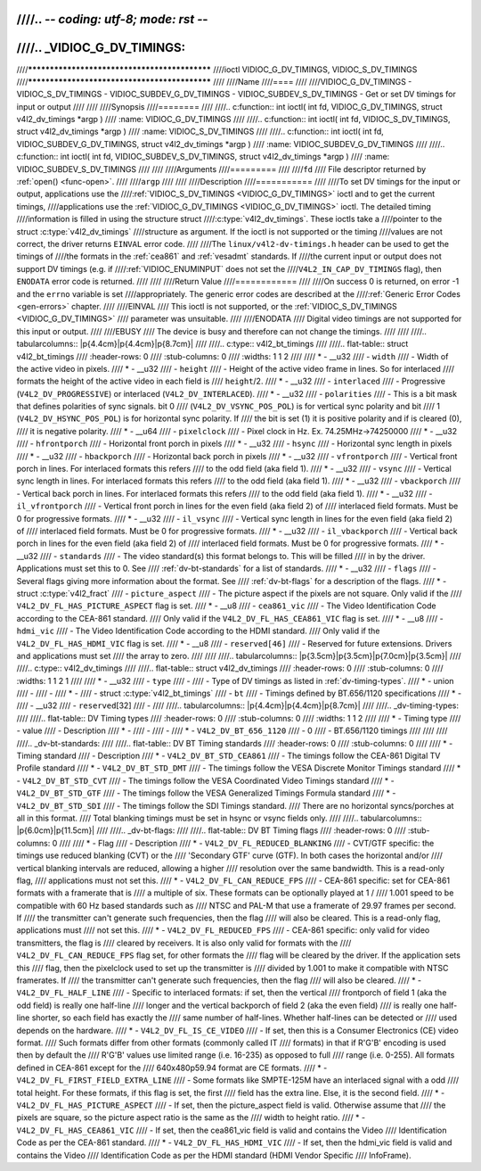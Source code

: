 ////.. -*- coding: utf-8; mode: rst -*-
////
////.. _VIDIOC_G_DV_TIMINGS:
////
////**********************************************
////ioctl VIDIOC_G_DV_TIMINGS, VIDIOC_S_DV_TIMINGS
////**********************************************
////
////Name
////====
////
////VIDIOC_G_DV_TIMINGS - VIDIOC_S_DV_TIMINGS - VIDIOC_SUBDEV_G_DV_TIMINGS - VIDIOC_SUBDEV_S_DV_TIMINGS - Get or set DV timings for input or output
////
////
////Synopsis
////========
////
////.. c:function:: int ioctl( int fd, VIDIOC_G_DV_TIMINGS, struct v4l2_dv_timings *argp )
////    :name: VIDIOC_G_DV_TIMINGS
////
////.. c:function:: int ioctl( int fd, VIDIOC_S_DV_TIMINGS, struct v4l2_dv_timings *argp )
////    :name: VIDIOC_S_DV_TIMINGS
////
////.. c:function:: int ioctl( int fd, VIDIOC_SUBDEV_G_DV_TIMINGS, struct v4l2_dv_timings *argp )
////    :name: VIDIOC_SUBDEV_G_DV_TIMINGS
////
////.. c:function:: int ioctl( int fd, VIDIOC_SUBDEV_S_DV_TIMINGS, struct v4l2_dv_timings *argp )
////    :name: VIDIOC_SUBDEV_S_DV_TIMINGS
////
////
////Arguments
////=========
////
////``fd``
////    File descriptor returned by :ref:`open() <func-open>`.
////
////``argp``
////
////
////Description
////===========
////
////To set DV timings for the input or output, applications use the
////:ref:`VIDIOC_S_DV_TIMINGS <VIDIOC_G_DV_TIMINGS>` ioctl and to get the current timings,
////applications use the :ref:`VIDIOC_G_DV_TIMINGS <VIDIOC_G_DV_TIMINGS>` ioctl. The detailed timing
////information is filled in using the structure struct
////:c:type:`v4l2_dv_timings`. These ioctls take a
////pointer to the struct :c:type:`v4l2_dv_timings`
////structure as argument. If the ioctl is not supported or the timing
////values are not correct, the driver returns ``EINVAL`` error code.
////
////The ``linux/v4l2-dv-timings.h`` header can be used to get the timings of
////the formats in the :ref:`cea861` and :ref:`vesadmt` standards. If
////the current input or output does not support DV timings (e.g. if
////:ref:`VIDIOC_ENUMINPUT` does not set the
////``V4L2_IN_CAP_DV_TIMINGS`` flag), then ``ENODATA`` error code is returned.
////
////
////Return Value
////============
////
////On success 0 is returned, on error -1 and the ``errno`` variable is set
////appropriately. The generic error codes are described at the
////:ref:`Generic Error Codes <gen-errors>` chapter.
////
////EINVAL
////    This ioctl is not supported, or the :ref:`VIDIOC_S_DV_TIMINGS <VIDIOC_G_DV_TIMINGS>`
////    parameter was unsuitable.
////
////ENODATA
////    Digital video timings are not supported for this input or output.
////
////EBUSY
////    The device is busy and therefore can not change the timings.
////
////
////.. tabularcolumns:: |p{4.4cm}|p{4.4cm}|p{8.7cm}|
////
////.. c:type:: v4l2_bt_timings
////
////.. flat-table:: struct v4l2_bt_timings
////    :header-rows:  0
////    :stub-columns: 0
////    :widths:       1 1 2
////
////    * - __u32
////      - ``width``
////      - Width of the active video in pixels.
////    * - __u32
////      - ``height``
////      - Height of the active video frame in lines. So for interlaced
////	formats the height of the active video in each field is
////	``height``/2.
////    * - __u32
////      - ``interlaced``
////      - Progressive (``V4L2_DV_PROGRESSIVE``) or interlaced (``V4L2_DV_INTERLACED``).
////    * - __u32
////      - ``polarities``
////      - This is a bit mask that defines polarities of sync signals. bit 0
////	(``V4L2_DV_VSYNC_POS_POL``) is for vertical sync polarity and bit
////	1 (``V4L2_DV_HSYNC_POS_POL``) is for horizontal sync polarity. If
////	the bit is set (1) it is positive polarity and if is cleared (0),
////	it is negative polarity.
////    * - __u64
////      - ``pixelclock``
////      - Pixel clock in Hz. Ex. 74.25MHz->74250000
////    * - __u32
////      - ``hfrontporch``
////      - Horizontal front porch in pixels
////    * - __u32
////      - ``hsync``
////      - Horizontal sync length in pixels
////    * - __u32
////      - ``hbackporch``
////      - Horizontal back porch in pixels
////    * - __u32
////      - ``vfrontporch``
////      - Vertical front porch in lines. For interlaced formats this refers
////	to the odd field (aka field 1).
////    * - __u32
////      - ``vsync``
////      - Vertical sync length in lines. For interlaced formats this refers
////	to the odd field (aka field 1).
////    * - __u32
////      - ``vbackporch``
////      - Vertical back porch in lines. For interlaced formats this refers
////	to the odd field (aka field 1).
////    * - __u32
////      - ``il_vfrontporch``
////      - Vertical front porch in lines for the even field (aka field 2) of
////	interlaced field formats. Must be 0 for progressive formats.
////    * - __u32
////      - ``il_vsync``
////      - Vertical sync length in lines for the even field (aka field 2) of
////	interlaced field formats. Must be 0 for progressive formats.
////    * - __u32
////      - ``il_vbackporch``
////      - Vertical back porch in lines for the even field (aka field 2) of
////	interlaced field formats. Must be 0 for progressive formats.
////    * - __u32
////      - ``standards``
////      - The video standard(s) this format belongs to. This will be filled
////	in by the driver. Applications must set this to 0. See
////	:ref:`dv-bt-standards` for a list of standards.
////    * - __u32
////      - ``flags``
////      - Several flags giving more information about the format. See
////	:ref:`dv-bt-flags` for a description of the flags.
////    * - struct :c:type:`v4l2_fract`
////      - ``picture_aspect``
////      - The picture aspect if the pixels are not square. Only valid if the
////        ``V4L2_DV_FL_HAS_PICTURE_ASPECT`` flag is set.
////    * - __u8
////      - ``cea861_vic``
////      - The Video Identification Code according to the CEA-861 standard.
////        Only valid if the ``V4L2_DV_FL_HAS_CEA861_VIC`` flag is set.
////    * - __u8
////      - ``hdmi_vic``
////      - The Video Identification Code according to the HDMI standard.
////        Only valid if the ``V4L2_DV_FL_HAS_HDMI_VIC`` flag is set.
////    * - __u8
////      - ``reserved[46]``
////      - Reserved for future extensions. Drivers and applications must set
////	the array to zero.
////
////
////.. tabularcolumns:: |p{3.5cm}|p{3.5cm}|p{7.0cm}|p{3.5cm}|
////
////.. c:type:: v4l2_dv_timings
////
////.. flat-table:: struct v4l2_dv_timings
////    :header-rows:  0
////    :stub-columns: 0
////    :widths:       1 1 2 1
////
////    * - __u32
////      - ``type``
////      -
////      - Type of DV timings as listed in :ref:`dv-timing-types`.
////    * - union
////      -
////      -
////    * -
////      - struct :c:type:`v4l2_bt_timings`
////      - ``bt``
////      - Timings defined by BT.656/1120 specifications
////    * -
////      - __u32
////      - ``reserved``\ [32]
////      -
////
////.. tabularcolumns:: |p{4.4cm}|p{4.4cm}|p{8.7cm}|
////
////.. _dv-timing-types:
////
////.. flat-table:: DV Timing types
////    :header-rows:  0
////    :stub-columns: 0
////    :widths:       1 1 2
////
////    * - Timing type
////      - value
////      - Description
////    * -
////      -
////      -
////    * - ``V4L2_DV_BT_656_1120``
////      - 0
////      - BT.656/1120 timings
////
////
////
////.. _dv-bt-standards:
////
////.. flat-table:: DV BT Timing standards
////    :header-rows:  0
////    :stub-columns: 0
////
////    * - Timing standard
////      - Description
////    * - ``V4L2_DV_BT_STD_CEA861``
////      - The timings follow the CEA-861 Digital TV Profile standard
////    * - ``V4L2_DV_BT_STD_DMT``
////      - The timings follow the VESA Discrete Monitor Timings standard
////    * - ``V4L2_DV_BT_STD_CVT``
////      - The timings follow the VESA Coordinated Video Timings standard
////    * - ``V4L2_DV_BT_STD_GTF``
////      - The timings follow the VESA Generalized Timings Formula standard
////    * - ``V4L2_DV_BT_STD_SDI``
////      - The timings follow the SDI Timings standard.
////	There are no horizontal syncs/porches at all in this format.
////	Total blanking timings must be set in hsync or vsync fields only.
////
////.. tabularcolumns:: |p{6.0cm}|p{11.5cm}|
////
////.. _dv-bt-flags:
////
////.. flat-table:: DV BT Timing flags
////    :header-rows:  0
////    :stub-columns: 0
////
////    * - Flag
////      - Description
////    * - ``V4L2_DV_FL_REDUCED_BLANKING``
////      - CVT/GTF specific: the timings use reduced blanking (CVT) or the
////	'Secondary GTF' curve (GTF). In both cases the horizontal and/or
////	vertical blanking intervals are reduced, allowing a higher
////	resolution over the same bandwidth. This is a read-only flag,
////	applications must not set this.
////    * - ``V4L2_DV_FL_CAN_REDUCE_FPS``
////      - CEA-861 specific: set for CEA-861 formats with a framerate that is
////	a multiple of six. These formats can be optionally played at 1 /
////	1.001 speed to be compatible with 60 Hz based standards such as
////	NTSC and PAL-M that use a framerate of 29.97 frames per second. If
////	the transmitter can't generate such frequencies, then the flag
////	will also be cleared. This is a read-only flag, applications must
////	not set this.
////    * - ``V4L2_DV_FL_REDUCED_FPS``
////      - CEA-861 specific: only valid for video transmitters, the flag is
////	cleared by receivers. It is also only valid for formats with the
////	``V4L2_DV_FL_CAN_REDUCE_FPS`` flag set, for other formats the
////	flag will be cleared by the driver. If the application sets this
////	flag, then the pixelclock used to set up the transmitter is
////	divided by 1.001 to make it compatible with NTSC framerates. If
////	the transmitter can't generate such frequencies, then the flag
////	will also be cleared.
////    * - ``V4L2_DV_FL_HALF_LINE``
////      - Specific to interlaced formats: if set, then the vertical
////	frontporch of field 1 (aka the odd field) is really one half-line
////	longer and the vertical backporch of field 2 (aka the even field)
////	is really one half-line shorter, so each field has exactly the
////	same number of half-lines. Whether half-lines can be detected or
////	used depends on the hardware.
////    * - ``V4L2_DV_FL_IS_CE_VIDEO``
////      - If set, then this is a Consumer Electronics (CE) video format.
////	Such formats differ from other formats (commonly called IT
////	formats) in that if R'G'B' encoding is used then by default the
////	R'G'B' values use limited range (i.e. 16-235) as opposed to full
////	range (i.e. 0-255). All formats defined in CEA-861 except for the
////	640x480p59.94 format are CE formats.
////    * - ``V4L2_DV_FL_FIRST_FIELD_EXTRA_LINE``
////      - Some formats like SMPTE-125M have an interlaced signal with a odd
////	total height. For these formats, if this flag is set, the first
////	field has the extra line. Else, it is the second field.
////    * - ``V4L2_DV_FL_HAS_PICTURE_ASPECT``
////      - If set, then the picture_aspect field is valid. Otherwise assume that
////        the pixels are square, so the picture aspect ratio is the same as the
////	width to height ratio.
////    * - ``V4L2_DV_FL_HAS_CEA861_VIC``
////      - If set, then the cea861_vic field is valid and contains the Video
////        Identification Code as per the CEA-861 standard.
////    * - ``V4L2_DV_FL_HAS_HDMI_VIC``
////      - If set, then the hdmi_vic field is valid and contains the Video
////        Identification Code as per the HDMI standard (HDMI Vendor Specific
////	InfoFrame).
